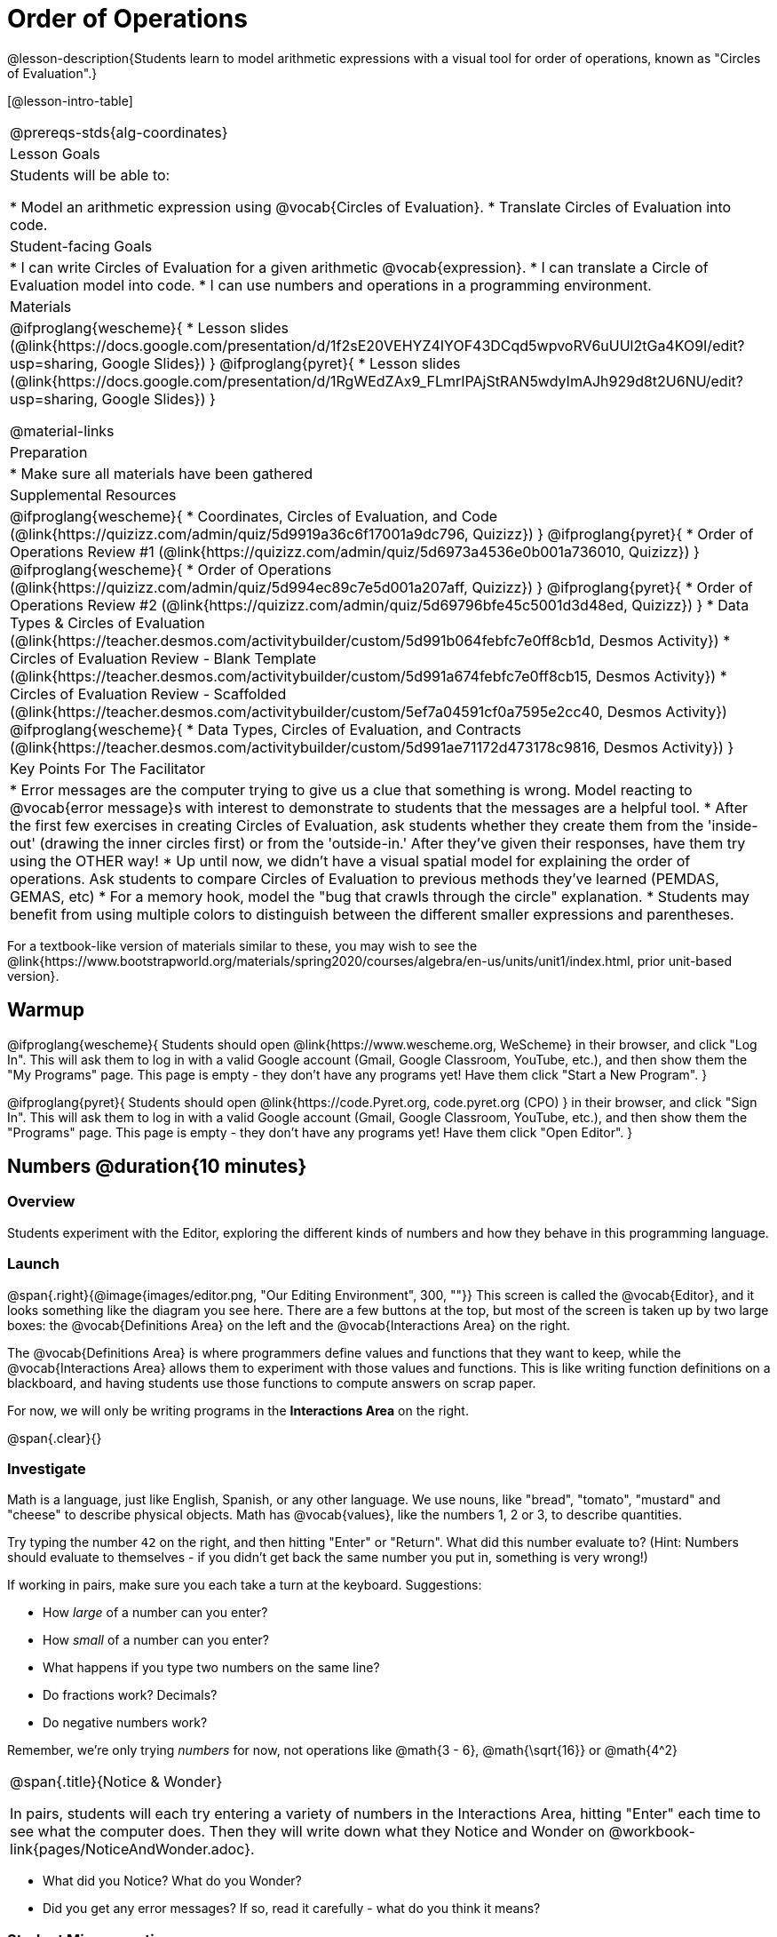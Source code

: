 = Order of Operations

++++
<style>
.embedded {min-width: 550px; width: 80%; margin: 0px auto;}
</style>
++++

@lesson-description{Students learn to model arithmetic expressions with a visual tool for order of operations, known as "Circles of Evaluation".}

[@lesson-intro-table]
|===
@prereqs-stds{alg-coordinates}
| Lesson Goals
| Students will be able to:

* Model an arithmetic expression using @vocab{Circles of Evaluation}.
* Translate Circles of Evaluation into code.

| Student-facing Goals
|
* I can write Circles of Evaluation for a given arithmetic @vocab{expression}.
* I can translate a Circle of Evaluation model into code.
* I can use numbers and operations in a programming environment.

| Materials
|

@ifproglang{wescheme}{
* Lesson slides (@link{https://docs.google.com/presentation/d/1f2sE20VEHYZ4IYOF43DCqd5wpvoRV6uUUl2tGa4KO9I/edit?usp=sharing, Google Slides})
}
@ifproglang{pyret}{
* Lesson slides (@link{https://docs.google.com/presentation/d/1RgWEdZAx9_FLmrIPAjStRAN5wdyImAJh929d8t2U6NU/edit?usp=sharing, Google Slides})
}

@material-links

| Preparation
|
* Make sure all materials have been gathered

| Supplemental Resources
|
@ifproglang{wescheme}{
* Coordinates, Circles of Evaluation, and Code (@link{https://quizizz.com/admin/quiz/5d9919a36c6f17001a9dc796, Quizizz})
}
@ifproglang{pyret}{
* Order of Operations Review #1 (@link{https://quizizz.com/admin/quiz/5d6973a4536e0b001a736010, Quizizz})
}
@ifproglang{wescheme}{
* Order of Operations (@link{https://quizizz.com/admin/quiz/5d994ec89c7e5d001a207aff, Quizizz})
}
@ifproglang{pyret}{
* Order of Operations Review #2 (@link{https://quizizz.com/admin/quiz/5d69796bfe45c5001d3d48ed, Quizizz})
}
* Data Types & Circles of Evaluation (@link{https://teacher.desmos.com/activitybuilder/custom/5d991b064febfc7e0ff8cb1d, Desmos Activity})
* Circles of Evaluation Review - Blank Template (@link{https://teacher.desmos.com/activitybuilder/custom/5d991a674febfc7e0ff8cb15, Desmos Activity})
* Circles of Evaluation Review - Scaffolded (@link{https://teacher.desmos.com/activitybuilder/custom/5ef7a04591cf0a7595e2cc40, Desmos Activity})
@ifproglang{wescheme}{
* Data Types, Circles of Evaluation, and Contracts (@link{https://teacher.desmos.com/activitybuilder/custom/5d991ae71172d473178c9816, Desmos Activity})
}

| Key Points For The Facilitator
|
* Error messages are the computer trying to give us a clue that something is wrong.  Model reacting to @vocab{error message}s with interest to demonstrate to students that the messages are a helpful tool.
* After the first few exercises in creating Circles of Evaluation, ask students whether they create them from the 'inside-out' (drawing the inner circles first) or from the 'outside-in.'  After they've given their responses, have them try using the OTHER way!
* Up until now, we didn't have a visual spatial model for explaining the order of operations. Ask students to compare Circles of Evaluation to previous methods they've learned (PEMDAS, GEMAS, etc)
* For a memory hook, model the "bug that crawls through the circle" explanation.
* Students may benefit from using multiple colors to distinguish between the different smaller expressions and parentheses.
|===

[.old-materials]
For a textbook-like version of materials similar to these, you may wish to see the @link{https://www.bootstrapworld.org/materials/spring2020/courses/algebra/en-us/units/unit1/index.html, prior unit-based version}.

== Warmup

@ifproglang{wescheme}{ 
Students should open @link{https://www.wescheme.org, WeScheme} in their browser, and click "Log In". This will ask them to log in with a valid Google account (Gmail, Google Classroom, YouTube, etc.), and then show them the "My Programs" page. This page is empty - they don't have any programs yet! Have them click "Start a New Program".
}

@ifproglang{pyret}{
Students should open @link{https://code.Pyret.org, code.pyret.org (CPO) } in their browser, and click "Sign In". This will ask them to log in with a valid Google account (Gmail, Google Classroom, YouTube, etc.), and then show them the "Programs" page. This page is empty - they don't have any programs yet! Have them click "Open Editor".
}

== Numbers @duration{10 minutes}

=== Overview
Students experiment with the Editor, exploring the different kinds of numbers and how they behave in this programming language.

=== Launch

@span{.right}{@image{images/editor.png, "Our Editing Environment", 300, ""}}
This screen is called the @vocab{Editor}, and it looks something like the diagram you see here. There are a few buttons at the top, but most of the screen is taken up by two large boxes: the @vocab{Definitions Area} on the left and the @vocab{Interactions Area} on the right.

The @vocab{Definitions Area} is where programmers define values and functions that they want to keep, while the @vocab{Interactions Area} allows them to experiment with those values and functions. This is like writing function definitions on a blackboard, and having students use those functions to compute answers on scrap paper.

[.lesson-point]
For now, we will only be writing programs in the *Interactions Area* on the right.

@span{.clear}{}

=== Investigate

Math is a language, just like English, Spanish, or any other language. We use nouns, like "bread", "tomato", "mustard" and "cheese" to describe physical objects. Math has @vocab{values}, like the numbers 1, 2 or 3, to describe quantities.

[.lesson-instruction]
--
Try typing the number `42` on the right, and then hitting "Enter" or "Return". What did this number evaluate to? (Hint: Numbers should evaluate to themselves - if you didn't get back the same number you put in, something is very wrong!)

If working in pairs, make sure you each take a turn at the keyboard. Suggestions:

- How _large_ of a number can you enter?
- How _small_ of a number can you enter?
- What happens if you type two numbers on the same line?
- Do fractions work? Decimals?
- Do negative numbers work?

Remember, we're only trying _numbers_ for now, not operations like @math{3 - 6}, @math{\sqrt{16}} or @math{4^2}
--

[.notice-box, cols="1", grid="none", stripes="none"]
|===
|
@span{.title}{Notice & Wonder}

In pairs, students will each try entering a variety of numbers in the Interactions Area, hitting "Enter" each time to see what the computer does. Then they will write down what they Notice and Wonder on @workbook-link{pages/NoticeAndWonder.adoc}.
|===

- What did you Notice? What do you Wonder?
- Did you get any error messages? If so, read it carefully - what do you think it means?

=== Student Misconceptions
@ifproglang{pyret}{
- Students who write decimals as `.5` (without the leading zero) may get an error message, causing them to think that Pyret doesn't have decimals! They just need to add the zero.
}
- Students who try division by writing `3/2` and get an answer may falsely assume that they've performed division. In fact, what they've done is entered a _rational number_. ("Two-thirds" is _equivalent_ to the expression  "two divided by three", but only insofar as they result in the same value. "2" is equivelent to expression "10 minus 8", for the same reason!)
- Rational numbers can be converted back and forth between fraction and decimal forms by clicking on them.

=== Synthesize
Our programming language knows about many types of numbers, and they behave pretty much the way they do in math. Our Editor is also pretty smart, and can automatically switch between showing a rational number as a fraction or a decimal, just by clicking on it!

== Order of Operations @duration{30 minutes}

=== Overview
Students are given a challenging expression that exposes common misconceptions about order of operations. The goal is to demonstrate that a brittle, fixed notion of order of operations is _not good enough_, and lead students to a deeper understanding of Order of Operations as a grammatical device. The Circles of Evaluation are introduced as "sentence diagramming for arithmetic".

=== Launch

Humans also use verbs like "throw", "run", "build" and "jump" to describe operations on these nouns. Mathematics has @vocab{functions} - or "operations" - like addition and subtraction, which are operations performed on values. Just as you can "*spread* _mustard_ on _bread_", a person can also "*add* _four_ and _five_".

A mathematical expression is like a sentence: it’s an instruction for doing something. The expression 4+5 tells us to add 4 and 5. To evaluate an expression, we follow the instructions in the expression. The expression @math{4 + 5} evaluates to 9.

@span{.right}{@image{images/pemdas.png, "", 300, ""}}
Sometimes, we need multiple expressions to accomplish a task, and it will matter in which order they come. For exmple, if you were to write instructions for making a sandwich, it would matter very much which instruction came first: melting the cheese, slicing the bread, spreading the mustard, etc. The order of functions matters in mathematics, too.

Mathematicians didn’t always agree on the order of operations, but now we have a common set of rules for how to evaluate expressions. The pyramid on the right summarizes the order. When evaluating an expression, we begin by applying the operations written at the top of the pyramid (multiplication and division). Only after we have completed all of those operations can we move down to the lower level. If both operations are present (as in @math{4 + 2 − 1}), we read the expression from left to right, applying the operations in the order in which they appear.

@span{.clear}{}

[.lesson-instruction]
But this set of rules is brittle, and doesn't always make it clear what we need to do. Check out the expression below. What do you think the answer is?  This math problem went viral on social media recently, with math teachers arguing about what the answer was! Why might they disagree on the solution?

++++
<style>
.centered-image.big, .centered-image.big p {margin-top: 0px; padding-top: 0px;}
.big .MathJax {font-size: 6em; color: black;}
</style>
++++
[.centered-image.big]
@math{6 \div 2(1 + 2)}

Order of Operations mneumonic devices like PEMDAS, GEMDAS, etc focus on how to get the answer. What we need is a __better way to read math__.

Instead of a rule for computing answers, let's start by diagramming the math itself! We can _draw the structure_ of this grammer in mathematics using something called the *Circles of Evaluation*. The rules are simple:

[.lesson-point]
1) Every Circle must have one - and only one! - function, written at the top

That means that Numbers (e.g. - `3`, `-29`, `77.01`...) are still written by themselves. It's only when we want to _do something_ like add, subtract, etc. that we need to draw a Circle.

[.lesson-point]
2) The inputs to the function are written left-to-right, in the middle of the Circle.

If we want to draw the Circle of Evaluation for @math{6 \div 3}, the division function (`/`) is written at the top, with the `6` on the left and the `3` on the right.

[.centered-image]
@show{(sexp->coe '(/ 6 3))}
@span{.clear}{}

What if we want to use multiple functions? How would we draw the Circle of Evaluation for @math{6 \div (1 + 2)}? Drawing the Circle of Evaluation for the @math{1 + 2} is easy. But how do divide 6 by that circle?

*Circles can contain other Circles*

We basically replace the `3` from our earlier Circle of Evaluation with _another_ Circle, which adds 1 and 2!

[.centered-image]
@show{(sexp->coe '(/ 6 (+ 1 2)))}
@span{.clear}{}

*Circles of Evaluation _help us write code_*

When converting a Circle of Evaluation to code, it's useful to imagine a spider crawling through the circle from the left and exiting on the right. The first thing the spider does is cross over a curved line (an open parenthesis!), then visit the operation - also called the _function_ - at the top. After that, she crawls from left to right, visiting each of the inputs to the function. Finally, she has to leave the circle by crossing another curved line (a close parenthesis).

[.embedded, cols="^.^3,^.^1,^.^3", grid="none", stripes="none" frame="none"]
|===
|*Expression*			| &rarr; | @show{(sexp->math `(+ 3 8)) }
|*Circle of Evaluation*	| &rarr; | @show{(sexp->coe  `(+ 3 8)) }
|*Code*					| &rarr; | @show{(sexp->code `(+ 3 8)) }
|===

@ifproglang{wescheme}{
All of the expressions that follow the function name are called arguments to the function. The following diagram summarizes the shape of an expression that uses a function.
@span{.center}{@image{images/wescheme-code-diagram.png, "Diagram of a WeScheme Expression", 400}} 
}

Practice creating Circles of Evaluation using the common operators (`+`, `-`, `*`, `/`).

- Do spaces matter when typing in functions?
- Does the order of the numbers matter in the functions? Which functions?
- What do the error messages tell us?
- What connections do you see between the expression, circle, and code?

[.embedded, cols="^.^3,^.^1,^.^3", grid="none", stripes="none" frame="none"]
|===
|*Expression*			| &rarr; | @show{(sexp->math `(* 2 (+ 3 8))) }
|*Circle of Evaluation*	| &rarr; | @show{(sexp->coe  `(* 2 (+ 3 8))) }
|*Code*					| &rarr; | @show{(sexp->code `(* 2 (+ 3 8))) }
|===

@ifproglang{wescheme}{
- Why are there two closing parentheses in a row, at the end of the code?
- If an expression has three sets of parentheses, how many Circles of Evaluation do you expect to need?
}

*Circles of Evaluation _help us get the correct answer_*

Aside from helping us catch mistakes before they happen, Circles of Evaluation are also a useful way to think about _transformation_ in mathematics. For example, you may have heard that "any subtraction can be transformed to a negative addition." For example, @math{1 - 2} can be transformed to @math{1 + (-2)}.

Suppose someone tells you that @math{1 - 2 * 3 + 4} can be rewritten as @math{1 + (-2) * 3 + 4}. These two expressions will definitely give us the same answer, but this transformation is actually _incorrect_! It doesn't not use the negative addition rule at all! *Take a moment to think: what's the problem?*

We can use the Circles of Evaluation to figure it out!

The first Circle is just the original expression. The multiplication happens first, so let's see how multiplication changes this circle:
[.embedded, cols="^.^3,^.^1,^.^3", grid="none", stripes="none" frame="none"]
|===
| @show{(sexp->coe '(+ (- 1 (* 2 3)) 4))}
| __multiplication__ &rarr;
| @show{(sexp->coe '(+ (- 1 6) 4))}
|===

As you can see, replacing the subtraction with a negative addition happens to the _result_ of the multiplication. We can't actually change the `2` into a `-2`, because it isn't actually being subtracted from `1`!

Sure, we got the same answer - but that doesn't mean the way we got it was correct. If all that mattered was getting the right answer, we could just as easily have replaced the whole expression with @math{5 - 6}. And that is _definitely_ not a correct transformation!

Any time you make a transformation in math (replacing @math{10 - 2} with @math{8} because of subtraction, or replacing @math{2 + 6} with @math{6 + 2} because of commutativity), you need to make sure the transformation is _correct_. The Circles of Evaluation help us see these transformation _visually_, rather than forcing us to keep them in our heads.

[.strategy-box, cols="1", grid="none", stripes="none"]
|===
|
@span{.title}{Circles of Evaluation}

The Circles of Evaluation are a critical pedagogical tool in this course. They place the focus on the _structure_ of mathematical expressions, as a means of combating the harmful student belief that the only thing that matters is the _answer_. They can be used to diagram arithmetic sentences to expose common misconceptions about Order of Operations, and make an excellent scaffold for tracing mistakes when a student applies the Order of Operations incorrectly. They are also a bridge representation, which naturally connects to function composition and converting arithmetic into code.
|===

=== Investigate

[.lesson-instruction]
- Students complete @workbook-link{pages/translate-arithmetic-to-circles-and-code.adoc} page in their workbook. They should __draw all of the Circles first__ and check their work, before converting to code.
- Students complete the @workbook-link{pages/translate-coe-to-code.adoc}.
- If time allows, partners should take turns entering the code into the editor.

The Circles of Evaluation are a great way to visualize _other_ functions you already know, such as square and square root!

@ifproglang{pyret}{
*Note:* In Pyret, we treat _operators_ like `+`, `-`, `*`, and `/` differently - they are written in between their inputs, just like in math. We also use letters instead of symbols for function names, so taking the square root is written as `num-sqrt` and squaring is written as `num-sqr`.
}

@ifproglang{wescheme}{
*Note:* In WeScheme, we use `sqrt` as the name of the square root function, and `sqr` as the function that squares its input.
}

[.lesson-instruction]
- Students complete @workbook-link{pages/translate-coe-to-code-w-sqrts.adoc } with their partners and test their code in the editor.
- OPTIONAL: Using @exercise-link{pages/OrderOfOperations-Multiple-Representations.pdf, this graphic organizer}, (1) create the code that represents this Circle of Evaluation, (2) translate this into code, (3) evaluate the expression using the order of operations, and (4) then compare and contrast the three methods.

[.strategy-box, cols="1", grid="none", stripes="none"]
|===
|
@span{.title}{Strategies For English Language Learners}

MLR 7 - Compare and Connect: Gather students' graphic organizers to highlight and analyze a few of them as a class, asking students to compare and connect different representations.
|===

== Closing
Have students share back what they learned from the Circles of Evaluation. You may want to assign traditional Order of Operations problems from your math book, but instead of asking them simply to compute the answer - or even list the steps - have them _draw the circle_.

== Additional Exercises

* (@exercise-link{pages/complete-coe-from-arith2.adoc, Completing Circles of Evaluation from Math Expressions}

* (@exercise-link{pages/arith-to-coe3.adoc, Creating Circles of Evaluation from Math Expressions} 

* (@exercise-link{pages/match-arith-coe1.adoc, Matching Circles of Evaluation and Math Expressions} 

* (@exercise-link{pages/complete-code-from-coe1.adoc, Completing Code from Circles of Evaluation} 

* (@exercise-link{pages/match-coe-to-code.adoc, Matching Circles of Evaluation and Code} 

* (@exercise-link{pages/complete-coe-from-arith1.adoc, Completing Circles of Evaluation from Math Expressions (1)} 

* (@exercise-link{pages/arith-to-coe1.adoc, Creating Circles of Evaluation from Math Expressions (1)} 

* (@exercise-link{pages/arith-to-coe2.adoc, Creating Circles of Evaluation from Math Expressions (2)} 

* (@exercise-link{pages/coe-to-arith1.adoc, Converting Circles of Evaluation to Math Expressions (1)} 

* (@exercise-link{pages/coe-to-arith2.adoc, Converting Circles of Evaluation to Math Expressions (2)} 

* (@exercise-link{pages/coe-to-math-answer1.adoc, Evaluating Circles of Evaluation (1)}

* (@exercise-link{pages/coe-to-math-answer2.adoc, Evaluating Circles of Evaluation (2)} 

* (@exercise-link{pages/coe-to-code1.adoc, Converting Circles of Evaluation to Code (1)} 

* (@exercise-link{pages/coe-to-code2.adoc, Converting Circles of Evaluation to Code (2)} 